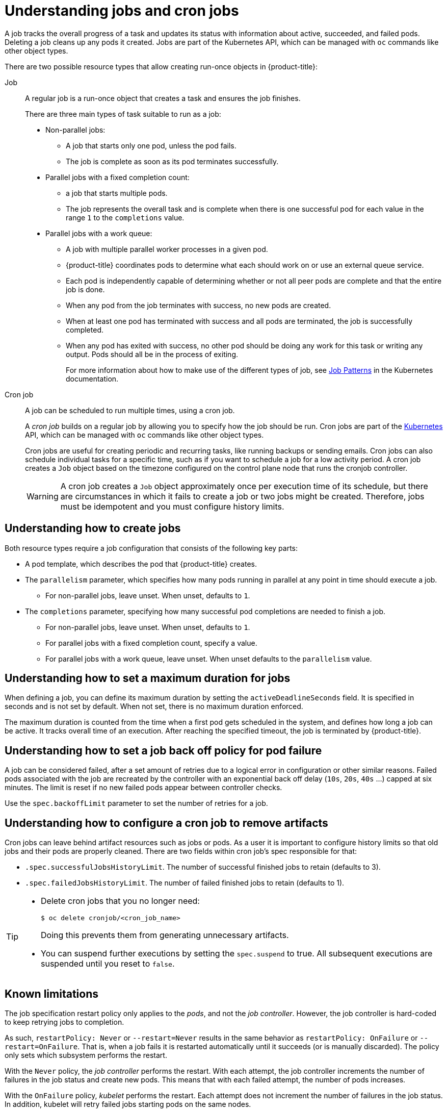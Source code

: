 // Module included in the following assemblies:
//
// * nodes/nodes-nodes-jobs.adoc

:_content-type: CONCEPT
[id="nodes-nodes-jobs-about_{context}"]
= Understanding jobs and cron jobs

A job tracks the overall progress of a task and updates its status with information
about active, succeeded, and failed pods. Deleting a job cleans up any pods it created.
Jobs are part of the Kubernetes API, which can be managed
with `oc` commands like other object types.

There are two possible resource types that allow creating run-once objects in {product-title}:

Job::
A regular job is a run-once object that creates a task and ensures the job finishes.
+
There are three main types of task suitable to run as a job:
+
* Non-parallel jobs:
** A job that starts only one pod, unless the pod fails.
** The job is complete as soon as its pod terminates successfully.
+
* Parallel jobs with a fixed completion count:
** a job that starts multiple pods.
** The job represents the overall task and is complete when there is one successful pod for each value in the range `1` to the `completions` value.
+
* Parallel jobs with a work queue:
** A job with multiple parallel worker processes in a given pod.
** {product-title} coordinates pods to determine what each should work on or use an external queue service.
** Each pod is independently capable of determining whether or not all peer pods are complete and that the entire job is done.
** When any pod from the job terminates with success, no new pods are created.
** When at least one pod has terminated with success and all pods are terminated, the job is successfully completed.
** When any pod has exited with success, no other pod should be doing any work for this task or writing any output. Pods should all be in the process of exiting.
+
For more information about how to make use of the different types of job, see link:https://kubernetes.io/docs/concepts/workloads/controllers/jobs-run-to-completion/#job-patterns[Job Patterns] in the Kubernetes documentation.

Cron job::

A job can be scheduled to run multiple times, using a cron job.
+
A _cron job_ builds on a regular job by allowing you to specify
how the job should be run. Cron jobs are part of the
link:http://kubernetes.io/docs/user-guide/cron-jobs[Kubernetes] API, which
can be managed with `oc` commands like other object types.
+
Cron jobs are useful for creating periodic and recurring tasks, like running backups or sending emails.
Cron jobs can also schedule individual tasks for a specific time, such as if you want to schedule a job for a low activity period. A cron job creates a `Job` object based on the timezone configured on the control plane node that runs the cronjob controller.
+
[WARNING]
====
A cron job creates a `Job` object approximately once per execution time of its
schedule, but there are circumstances in which it fails to create a job or
two jobs might be created. Therefore, jobs must be idempotent and you must
configure history limits.
====

[id="jobs-create_{context}"]
== Understanding how to create jobs

Both resource types require a job configuration that consists of the following key parts:

- A pod template, which describes the pod that {product-title} creates.
- The `parallelism` parameter, which specifies how many pods running in parallel at any point in time should execute a job.
** For non-parallel jobs, leave unset. When unset, defaults to `1`.
- The `completions` parameter, specifying how many successful pod completions are needed to finish a job.
** For non-parallel jobs, leave unset. When unset, defaults to `1`.
** For parallel jobs with a fixed completion count, specify a value.
** For parallel jobs with a work queue, leave unset. When unset defaults to the `parallelism` value.

[id="jobs-set-max_{context}"]
== Understanding how to set a maximum duration for jobs

When defining a job, you can define its maximum duration by setting
the `activeDeadlineSeconds` field. It is specified in seconds and is not
set by default. When not set, there is no maximum duration enforced.

The maximum duration is counted from the time when a first pod gets scheduled in
the system, and defines how long a job can be active. It tracks overall time of
an execution. After reaching the specified timeout, the job is terminated by {product-title}.

[id="jobs-set-backoff_{context}"]
== Understanding how to set a job back off policy for pod failure

A job can be considered failed, after a set amount of retries due to a
logical error in configuration or other similar reasons. Failed pods associated with the job are recreated by the controller with
an exponential back off delay (`10s`, `20s`, `40s` …) capped at six minutes. The
limit is reset if no new failed pods appear between controller checks.

Use the `spec.backoffLimit` parameter to set the number of retries for a job.

[id="jobs-artifacts_{context}"]
== Understanding how to configure a cron job to remove artifacts

Cron jobs can leave behind artifact resources such as jobs or pods.  As a user it is important
to configure history limits so that old jobs and their pods are properly cleaned.  There are two fields within cron job's spec responsible for that:

* `.spec.successfulJobsHistoryLimit`. The number of successful finished jobs to retain (defaults to 3).

* `.spec.failedJobsHistoryLimit`. The number of failed finished jobs to retain (defaults to 1).

ifndef::openshift-rosa,openshift-dedicated[]
[TIP]
====
* Delete cron jobs that you no longer need:
+
[source,terminal]
----
$ oc delete cronjob/<cron_job_name>
----
+
Doing this prevents them from generating unnecessary artifacts.

* You can suspend further executions by setting the `spec.suspend` to true.  All subsequent executions are suspended until you reset to `false`.
====
endif::openshift-rosa,openshift-dedicated[]

[id="jobs-limits_{context}"]
== Known limitations

The job specification restart policy only applies to the _pods_, and not the _job controller_. However, the job controller is hard-coded to keep retrying jobs to completion.

As such, `restartPolicy: Never` or `--restart=Never` results in the same behavior as `restartPolicy: OnFailure` or `--restart=OnFailure`. That is, when a job fails it is restarted automatically until it succeeds (or is manually discarded). The policy only sets which subsystem performs the restart.

With the `Never` policy, the _job controller_ performs the restart. With each attempt, the job controller increments the number of failures in the job status and create new pods. This means that with each failed attempt, the number of pods increases.

With the `OnFailure` policy, _kubelet_ performs the restart. Each attempt does not increment the number of failures in the job status. In addition, kubelet will retry failed jobs starting pods on the same nodes.
